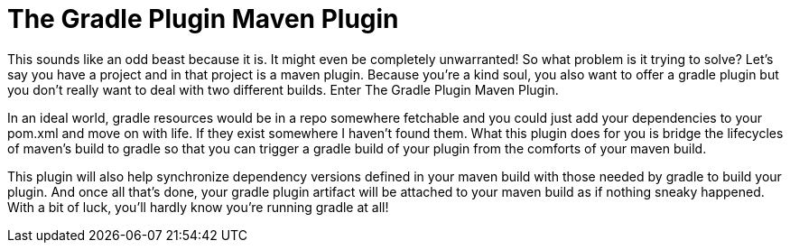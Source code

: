 = The Gradle Plugin Maven Plugin

This sounds like an odd beast because it is.  It might even be completely unwarranted!  So what problem is it trying to solve?  Let's say
you have a project and in that project is a maven plugin.  Because you're a kind soul, you also want to offer a gradle plugin but you
don't really want to deal with two different builds.  Enter The Gradle Plugin Maven Plugin.

In an ideal world, gradle resources would be in a repo somewhere fetchable and you could just add your dependencies to your pom.xml and
move on with life.  If they exist somewhere I haven't found them.  What this plugin does for you is bridge the lifecycles of maven's
build to gradle so that you can trigger a gradle build of your plugin from the comforts of your maven build.

This plugin will also help synchronize dependency versions defined in your maven build with those needed by gradle to build your plugin.
And once all that's done, your gradle plugin artifact will be attached to your maven build as if nothing sneaky happened.  With a bit of
luck, you'll hardly know you're running gradle at all!